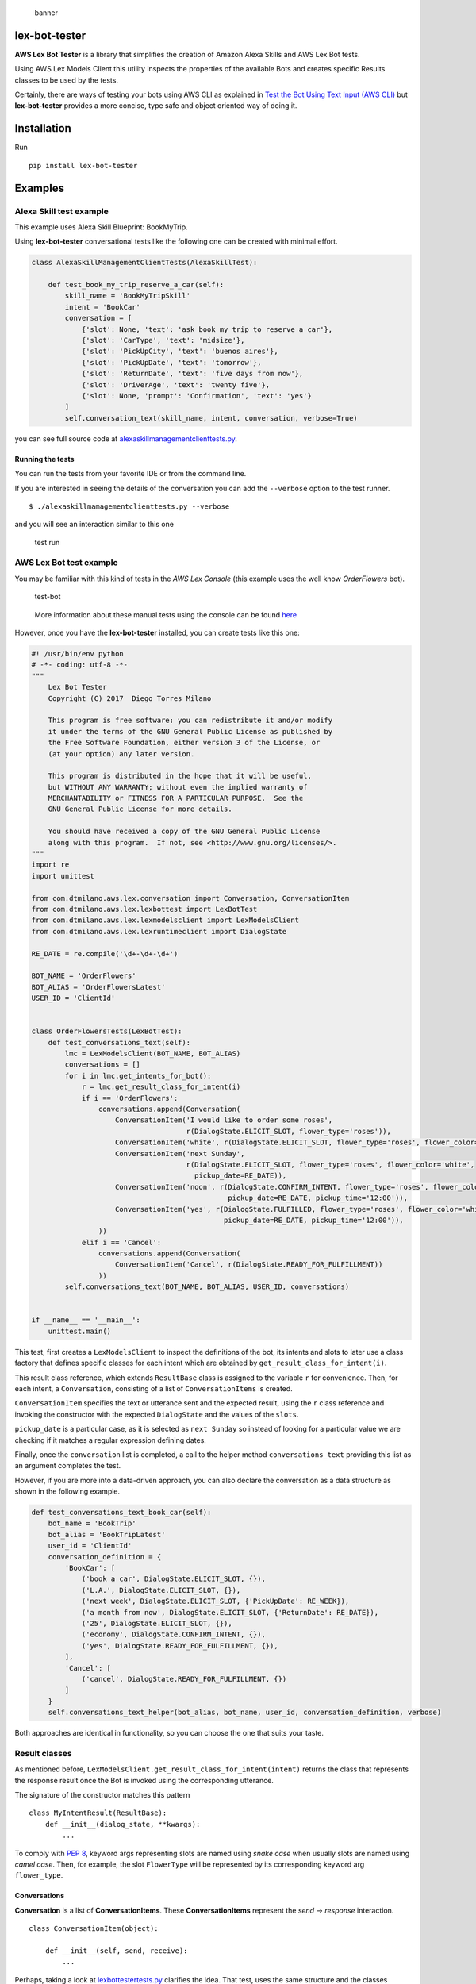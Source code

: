 .. figure:: https://raw.githubusercontent.com/dtmilano/lex-bot-tester/master/images/pexels-photo-595804-wide.jpeg
   :alt: banner

   banner

lex-bot-tester
==============

**AWS Lex Bot Tester** is a library that simplifies the creation of
Amazon Alexa Skills and AWS Lex Bot tests.

Using AWS Lex Models Client this utility inspects the properties of the
available Bots and creates specific Results classes to be used by the
tests.

Certainly, there are ways of testing your bots using AWS CLI as
explained in `Test the Bot Using Text Input (AWS
CLI) <http://docs.aws.amazon.com/lex/latest/dg/gs-create-test-text.html>`__
but **lex-bot-tester** provides a more concise, type safe and object
oriented way of doing it.

Installation
============

Run

::

    pip install lex-bot-tester

Examples
========

Alexa Skill test example
------------------------

This example uses Alexa Skill Blueprint: BookMyTrip.

Using **lex-bot-tester** conversational tests like the following one can
be created with minimal effort.

.. code:: python

    class AlexaSkillManagementClientTests(AlexaSkillTest):

        def test_book_my_trip_reserve_a_car(self):
            skill_name = 'BookMyTripSkill'
            intent = 'BookCar'
            conversation = [
                {'slot': None, 'text': 'ask book my trip to reserve a car'},
                {'slot': 'CarType', 'text': 'midsize'},
                {'slot': 'PickUpCity', 'text': 'buenos aires'},
                {'slot': 'PickUpDate', 'text': 'tomorrow'},
                {'slot': 'ReturnDate', 'text': 'five days from now'},
                {'slot': 'DriverAge', 'text': 'twenty five'},
                {'slot': None, 'prompt': 'Confirmation', 'text': 'yes'}
            ]
            self.conversation_text(skill_name, intent, conversation, verbose=True)

you can see full source code at
`alexaskillmanagementclienttests.py <https://github.com/dtmilano/lex-bot-tester/blob/master/tests/com/dtmilano/aws/alexa/alexaskillmanagementclienttests.py>`__.

Running the tests
~~~~~~~~~~~~~~~~~

You can run the tests from your favorite IDE or from the command line.

If you are interested in seeing the details of the conversation you can
add the ``--verbose`` option to the test runner.

::

    $ ./alexaskillmamagementclienttests.py --verbose

and you will see an interaction similar to this one

.. figure:: https://cdn-images-1.medium.com/max/1200/1*QO_6uZSVzY_BRGKIWZid4g.png
   :alt: test run

   test run

AWS Lex Bot test example
------------------------

You may be familiar with this kind of tests in the *AWS Lex Console*
(this example uses the well know *OrderFlowers* bot).

.. figure:: https://raw.githubusercontent.com/dtmilano/lex-bot-tester/master/images/test-bot.png
   :alt: test-bot

   test-bot

..

    More information about these manual tests using the console can be
    found
    `here <http://docs.aws.amazon.com/lex/latest/dg/gs2-build-and-test.html>`__

However, once you have the **lex-bot-tester** installed, you can create
tests like this one:

.. code:: python

    #! /usr/bin/env python
    # -*- coding: utf-8 -*-
    """
        Lex Bot Tester
        Copyright (C) 2017  Diego Torres Milano

        This program is free software: you can redistribute it and/or modify
        it under the terms of the GNU General Public License as published by
        the Free Software Foundation, either version 3 of the License, or
        (at your option) any later version.

        This program is distributed in the hope that it will be useful,
        but WITHOUT ANY WARRANTY; without even the implied warranty of
        MERCHANTABILITY or FITNESS FOR A PARTICULAR PURPOSE.  See the
        GNU General Public License for more details.

        You should have received a copy of the GNU General Public License
        along with this program.  If not, see <http://www.gnu.org/licenses/>.
    """
    import re
    import unittest

    from com.dtmilano.aws.lex.conversation import Conversation, ConversationItem
    from com.dtmilano.aws.lex.lexbottest import LexBotTest
    from com.dtmilano.aws.lex.lexmodelsclient import LexModelsClient
    from com.dtmilano.aws.lex.lexruntimeclient import DialogState

    RE_DATE = re.compile('\d+-\d+-\d+')

    BOT_NAME = 'OrderFlowers'
    BOT_ALIAS = 'OrderFlowersLatest'
    USER_ID = 'ClientId'


    class OrderFlowersTests(LexBotTest):
        def test_conversations_text(self):
            lmc = LexModelsClient(BOT_NAME, BOT_ALIAS)
            conversations = []
            for i in lmc.get_intents_for_bot():
                r = lmc.get_result_class_for_intent(i)
                if i == 'OrderFlowers':
                    conversations.append(Conversation(
                        ConversationItem('I would like to order some roses',
                                         r(DialogState.ELICIT_SLOT, flower_type='roses')),
                        ConversationItem('white', r(DialogState.ELICIT_SLOT, flower_type='roses', flower_color='white')),
                        ConversationItem('next Sunday',
                                         r(DialogState.ELICIT_SLOT, flower_type='roses', flower_color='white',
                                           pickup_date=RE_DATE)),
                        ConversationItem('noon', r(DialogState.CONFIRM_INTENT, flower_type='roses', flower_color='white',
                                                   pickup_date=RE_DATE, pickup_time='12:00')),
                        ConversationItem('yes', r(DialogState.FULFILLED, flower_type='roses', flower_color='white',
                                                  pickup_date=RE_DATE, pickup_time='12:00')),
                    ))
                elif i == 'Cancel':
                    conversations.append(Conversation(
                        ConversationItem('Cancel', r(DialogState.READY_FOR_FULFILLMENT))
                    ))
            self.conversations_text(BOT_NAME, BOT_ALIAS, USER_ID, conversations)


    if __name__ == '__main__':
        unittest.main()

This test, first creates a ``LexModelsClient`` to inspect the
definitions of the bot, its intents and slots to later use a class
factory that defines specific classes for each intent which are obtained
by ``get_result_class_for_intent(i)``.

This result class reference, which extends ``ResultBase`` class is
assigned to the variable ``r`` for convenience. Then, for each intent, a
``Conversation``, consisting of a list of ``ConversationItems`` is
created.

``ConversationItem`` specifies the text or utterance sent and the
expected result, using the ``r`` class reference and invoking the
constructor with the expected ``DialogState`` and the values of the
``slots``.

``pickup_date`` is a particular case, as it is selected as
``next Sunday`` so instead of looking for a particular value we are
checking if it matches a regular expression defining dates.

Finally, once the ``conversation`` list is completed, a call to the
helper method ``conversations_text`` providing this list as an argument
completes the test.

However, if you are more into a data-driven approach, you can also
declare the conversation as a data structure as shown in the following
example.

.. code:: python

        def test_conversations_text_book_car(self):
            bot_name = 'BookTrip'
            bot_alias = 'BookTripLatest'
            user_id = 'ClientId'
            conversation_definition = {
                'BookCar': [
                    ('book a car', DialogState.ELICIT_SLOT, {}),
                    ('L.A.', DialogState.ELICIT_SLOT, {}),
                    ('next week', DialogState.ELICIT_SLOT, {'PickUpDate': RE_WEEK}),
                    ('a month from now', DialogState.ELICIT_SLOT, {'ReturnDate': RE_DATE}),
                    ('25', DialogState.ELICIT_SLOT, {}),
                    ('economy', DialogState.CONFIRM_INTENT, {}),
                    ('yes', DialogState.READY_FOR_FULFILLMENT, {}),
                ],
                'Cancel': [
                    ('cancel', DialogState.READY_FOR_FULFILLMENT, {})
                ]
            }
            self.conversations_text_helper(bot_alias, bot_name, user_id, conversation_definition, verbose)

Both approaches are identical in functionality, so you can choose the
one that suits your taste.

Result classes
--------------

As mentioned before,
``LexModelsClient.get_result_class_for_intent(intent)`` returns the
class that represents the response result once the Bot is invoked using
the corresponding utterance.

The signature of the constructor matches this pattern

::

    class MyIntentResult(ResultBase):
        def __init__(dialog_state, **kwargs):
            ...


To comply with `PEP
8 <https://www.python.org/dev/peps/pep-0008/#prescriptive-naming-conventions>`__,
keyword args representing slots are named using *snake case* when
usually slots are named using *camel case*. Then, for example, the slot
``FlowerType`` will be represented by its corresponding keyword arg
``flower_type``.

Conversations
~~~~~~~~~~~~~

**Conversation** is a list of **ConversationItems**. These
**ConversationItems** represent the *send* -> *response* interaction.

::

    class ConversationItem(object):

        def __init__(self, send, receive):
            ...

Perhaps, taking a look at
`lexbottestertests.py <https://github.com/dtmilano/lex-bot-tester/blob/master/tests/com/dtmilano/aws/lex/lexbottesttests.py>`__
clarifies the idea. That test, uses the same structure and the classes
created by inspecting the models for two different Bots: OrderFlowers
and BookTrip.

.. running-the-tests-1:

Running the tests
~~~~~~~~~~~~~~~~~

You can run the tests from your favorite IDE or from the command line.

If you are interested in seeing the details of the conversation you can
add the ``--verbose`` option to the test runner.

::

    $ ./lexbottesttests.py --verbose

and you will see an interaction similar to the one presented before.

.. figure:: https://raw.githubusercontent.com/dtmilano/lex-bot-tester/master/images/term-output.png
   :alt: term-output

   term-output

Resources
=========

-  `Testing Alexa Skills - The grail
   quest <https://medium.com/@dtmilano/testing-alexa-skills-the-grail-quest-3beba82450bb>`__
-  `Creating conversational AWS Lex Bot
   tests <https://medium.com/@dtmilano/creating-conversational-aws-lex-bot-tests-da84a83fe688>`__
-  `Improving conversational AWS Lex Bot
   tests <https://medium.com/@dtmilano/improving-conversational-aws-lex-bot-tests-6d041437a05f>`__


